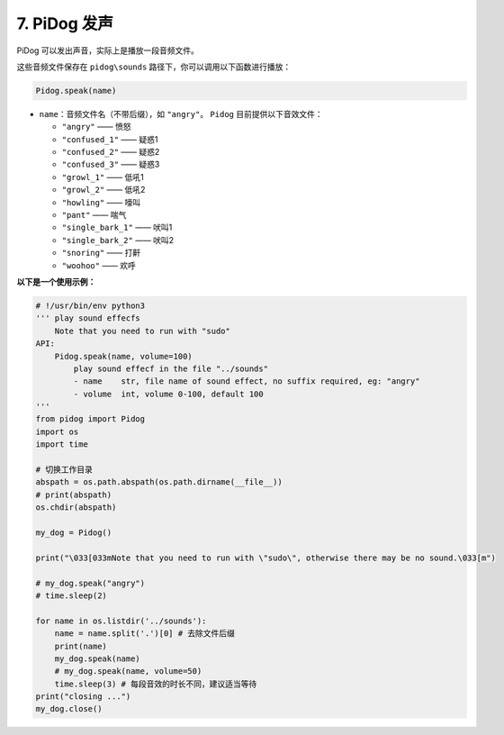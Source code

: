 7. PiDog 发声  
==========================

PiDog 可以发出声音，实际上是播放一段音频文件。

这些音频文件保存在 ``pidog\sounds`` 路径下，你可以调用以下函数进行播放：

.. code-block:: python

   Pidog.speak(name)

* ``name``：音频文件名（不带后缀），如 ``"angry"``。  
  ``Pidog`` 目前提供以下音效文件：

  * ``"angry"``          —— 愤怒
  * ``"confused_1"``     —— 疑惑1
  * ``"confused_2"``     —— 疑惑2
  * ``"confused_3"``     —— 疑惑3
  * ``"growl_1"``        —— 低吼1
  * ``"growl_2"``        —— 低吼2
  * ``"howling"``        —— 嚎叫
  * ``"pant"``           —— 喘气
  * ``"single_bark_1"``  —— 吠叫1
  * ``"single_bark_2"``  —— 吠叫2
  * ``"snoring"``        —— 打鼾
  * ``"woohoo"``         —— 欢呼

**以下是一个使用示例：**

.. code-block:: python

    # !/usr/bin/env python3
    ''' play sound effecfs
        Note that you need to run with "sudo"
    API:
        Pidog.speak(name, volume=100)
            play sound effecf in the file "../sounds"
            - name    str, file name of sound effect, no suffix required, eg: "angry"
            - volume  int, volume 0-100, default 100
    '''
    from pidog import Pidog
    import os
    import time

    # 切换工作目录
    abspath = os.path.abspath(os.path.dirname(__file__))
    # print(abspath)
    os.chdir(abspath)

    my_dog = Pidog()

    print("\033[033mNote that you need to run with \"sudo\", otherwise there may be no sound.\033[m")

    # my_dog.speak("angry")
    # time.sleep(2)

    for name in os.listdir('../sounds'):
        name = name.split('.')[0] # 去除文件后缀
        print(name)
        my_dog.speak(name)
        # my_dog.speak(name, volume=50)
        time.sleep(3) # 每段音效的时长不同，建议适当等待
    print("closing ...")
    my_dog.close()